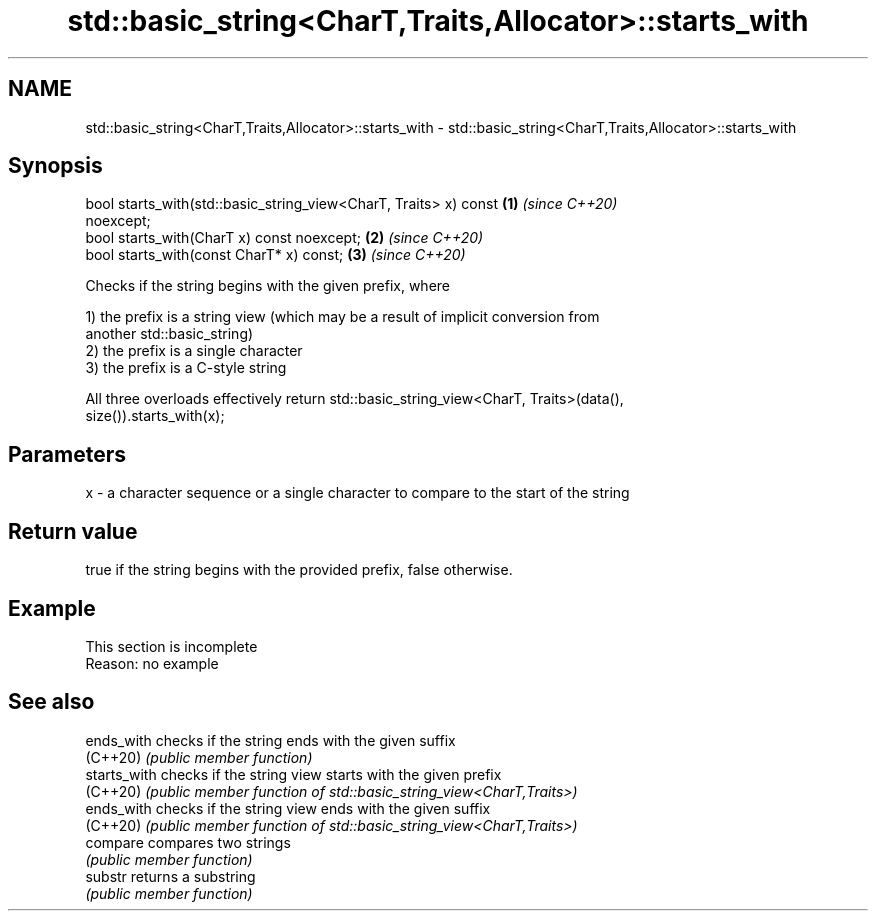 .TH std::basic_string<CharT,Traits,Allocator>::starts_with 3 "2019.08.27" "http://cppreference.com" "C++ Standard Libary"
.SH NAME
std::basic_string<CharT,Traits,Allocator>::starts_with \- std::basic_string<CharT,Traits,Allocator>::starts_with

.SH Synopsis
   bool starts_with(std::basic_string_view<CharT, Traits> x) const    \fB(1)\fP \fI(since C++20)\fP
   noexcept;
   bool starts_with(CharT x) const noexcept;                          \fB(2)\fP \fI(since C++20)\fP
   bool starts_with(const CharT* x) const;                            \fB(3)\fP \fI(since C++20)\fP

   Checks if the string begins with the given prefix, where

   1) the prefix is a string view (which may be a result of implicit conversion from
   another std::basic_string)
   2) the prefix is a single character
   3) the prefix is a C-style string

   All three overloads effectively return std::basic_string_view<CharT, Traits>(data(),
   size()).starts_with(x);

.SH Parameters

   x - a character sequence or a single character to compare to the start of the string

.SH Return value

   true if the string begins with the provided prefix, false otherwise.

.SH Example

    This section is incomplete
    Reason: no example

.SH See also

   ends_with   checks if the string ends with the given suffix
   (C++20)     \fI(public member function)\fP
   starts_with checks if the string view starts with the given prefix
   (C++20)     \fI(public member function of std::basic_string_view<CharT,Traits>)\fP
   ends_with   checks if the string view ends with the given suffix
   (C++20)     \fI(public member function of std::basic_string_view<CharT,Traits>)\fP
   compare     compares two strings
               \fI(public member function)\fP
   substr      returns a substring
               \fI(public member function)\fP
